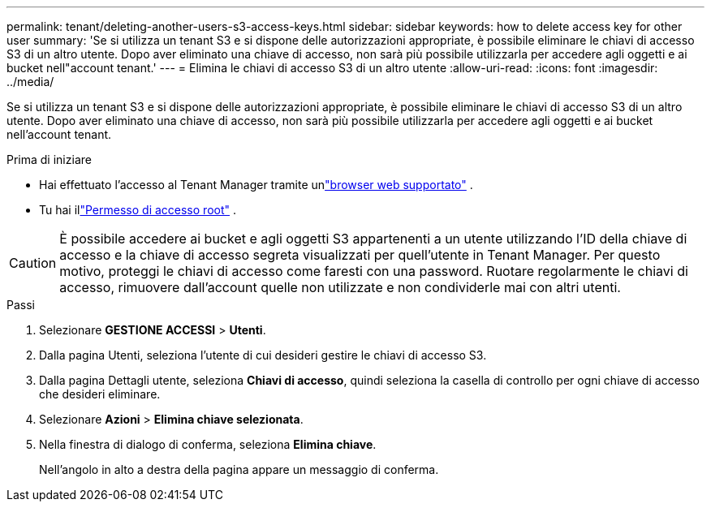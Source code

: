 ---
permalink: tenant/deleting-another-users-s3-access-keys.html 
sidebar: sidebar 
keywords: how to delete access key for other user 
summary: 'Se si utilizza un tenant S3 e si dispone delle autorizzazioni appropriate, è possibile eliminare le chiavi di accesso S3 di un altro utente.  Dopo aver eliminato una chiave di accesso, non sarà più possibile utilizzarla per accedere agli oggetti e ai bucket nell"account tenant.' 
---
= Elimina le chiavi di accesso S3 di un altro utente
:allow-uri-read: 
:icons: font
:imagesdir: ../media/


[role="lead"]
Se si utilizza un tenant S3 e si dispone delle autorizzazioni appropriate, è possibile eliminare le chiavi di accesso S3 di un altro utente.  Dopo aver eliminato una chiave di accesso, non sarà più possibile utilizzarla per accedere agli oggetti e ai bucket nell'account tenant.

.Prima di iniziare
* Hai effettuato l'accesso al Tenant Manager tramite unlink:../admin/web-browser-requirements.html["browser web supportato"] .
* Tu hai illink:tenant-management-permissions.html["Permesso di accesso root"] .



CAUTION: È possibile accedere ai bucket e agli oggetti S3 appartenenti a un utente utilizzando l'ID della chiave di accesso e la chiave di accesso segreta visualizzati per quell'utente in Tenant Manager.  Per questo motivo, proteggi le chiavi di accesso come faresti con una password.  Ruotare regolarmente le chiavi di accesso, rimuovere dall'account quelle non utilizzate e non condividerle mai con altri utenti.

.Passi
. Selezionare *GESTIONE ACCESSI* > *Utenti*.
. Dalla pagina Utenti, seleziona l'utente di cui desideri gestire le chiavi di accesso S3.
. Dalla pagina Dettagli utente, seleziona *Chiavi di accesso*, quindi seleziona la casella di controllo per ogni chiave di accesso che desideri eliminare.
. Selezionare *Azioni* > *Elimina chiave selezionata*.
. Nella finestra di dialogo di conferma, seleziona *Elimina chiave*.
+
Nell'angolo in alto a destra della pagina appare un messaggio di conferma.



